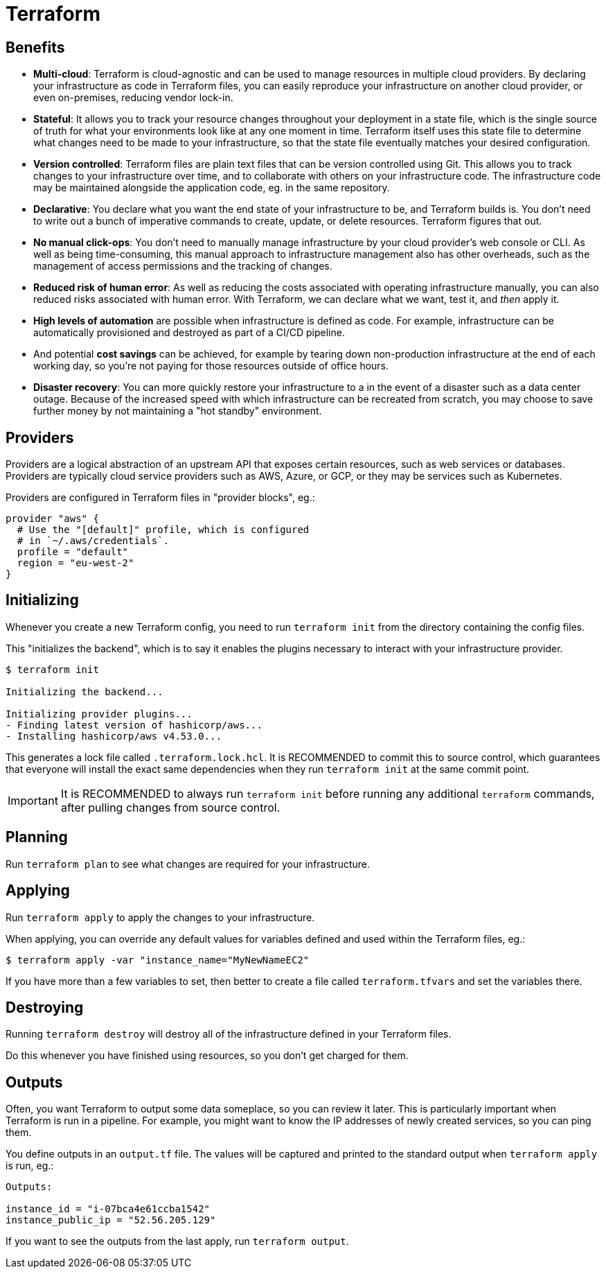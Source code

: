 = Terraform

== Benefits

* *Multi-cloud*: Terraform is cloud-agnostic and can be used to manage
  resources in multiple cloud providers. By declaring your infrastructure as
  code in Terraform files, you can easily reproduce your infrastructure on
  another cloud provider, or even on-premises, reducing vendor lock-in.

* *Stateful*: It allows you to track your resource changes throughout your
  deployment in a state file, which is the single source of truth for what
  your environments look like at any one moment in time. Terraform itself
  uses this state file to determine what changes need to be made to your
  infrastructure, so that the state file eventually matches your desired
  configuration.

* *Version controlled*: Terraform files are plain text files that can be
  version controlled using Git. This allows you to track changes to your
  infrastructure over time, and to collaborate with others on your
  infrastructure code. The infrastructure code may be maintained alongside the
  application code, eg. in the same repository.

* *Declarative*: You declare what you want the end state of your infrastructure
  to be, and Terraform builds is. You don't need to write out a bunch of
  imperative commands to create, update, or delete resources. Terraform figures
  that out.

* *No manual click-ops*: You don't need to manually manage infrastructure by
  your cloud provider's web console or CLI. As well as being time-consuming,
  this manual approach to infrastructure management also has other overheads,
  such as the management of access permissions and the tracking of changes.

* *Reduced risk of human error*: As well as reducing the costs associated with
  operating infrastructure manually, you can also reduced risks associated
  with human error. With Terraform, we can declare what we want, test it,
  and _then_ apply it.

* *High levels of automation* are possible when infrastructure is defined as
  code. For example, infrastructure can be automatically provisioned and
  destroyed as part of a CI/CD pipeline.

* And potential *cost savings* can be achieved, for example by tearing down
  non-production infrastructure at the end of each working day, so you're
  not paying for those resources outside of office hours.

* *Disaster recovery*: You can more quickly restore your infrastructure to a
  in the event of a disaster such as a data center outage. Because of the
  increased speed with which infrastructure can be recreated from scratch,
  you may choose to save further money by not maintaining a "hot standby"
  environment.

== Providers

Providers are a logical abstraction of an upstream API that exposes certain
resources, such as web services or databases. Providers are typically cloud
service providers such as AWS, Azure, or GCP, or they may be services such
as Kubernetes.

Providers are configured in Terraform files in "provider blocks", eg.:

[source,terraform]
----
provider "aws" {
  # Use the "[default]" profile, which is configured
  # in `~/.aws/credentials`.
  profile = "default"
  region = "eu-west-2"
}
----

== Initializing

Whenever you create a new Terraform config, you need to run `terraform init`
from the directory containing the config files.

This "initializes the backend", which is to say it enables the plugins necessary
to interact with your infrastructure provider.

[source,cli]
----
$ terraform init

Initializing the backend...

Initializing provider plugins...
- Finding latest version of hashicorp/aws...
- Installing hashicorp/aws v4.53.0...
----

This generates a lock file called `.terraform.lock.hcl`. It is RECOMMENDED
to commit this to source control, which guarantees that everyone will install
the exact same dependencies when they run `terraform init` at the same commit
point.

[IMPORTANT]
======
It is RECOMMENDED to always run `terraform init` before running any additional
`terraform` commands, after pulling changes from source control.
======

== Planning

Run `terraform plan` to see what changes are required for your infrastructure.

== Applying

Run `terraform apply` to apply the changes to your infrastructure.

When applying, you can override any default values for variables defined and
used within the Terraform files, eg.:

[source,cli]
----
$ terraform apply -var "instance_name="MyNewNameEC2"
----

If you have more than a few variables to set, then better to create a file
called `terraform.tfvars` and set the variables there.

== Destroying

Running `terraform destroy` will destroy all of the infrastructure defined
in your Terraform files.

Do this whenever you have finished using resources, so you don't get charged
for them.

== Outputs

Often, you want Terraform to output some data someplace, so you can review it
later. This is particularly important when Terraform is run in a pipeline.
For example, you might want to know the IP addresses of newly created services,
so you can ping them.

You define outputs in an `output.tf` file. The values will be captured and
printed to the standard output when `terraform apply` is run, eg.:

[source,txt]
----
Outputs:

instance_id = "i-07bca4e61ccba1542"
instance_public_ip = "52.56.205.129"
----

If you want to see the outputs from the last apply, run `terraform output`.

